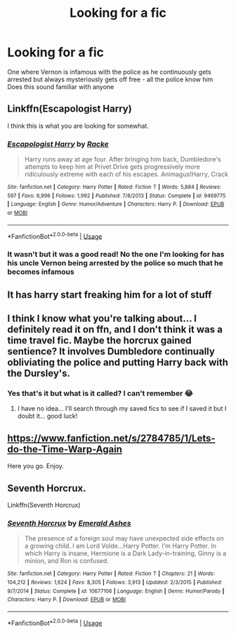 #+TITLE: Looking for a fic

* Looking for a fic
:PROPERTIES:
:Author: samhain_oldworld
:Score: 1
:DateUnix: 1584223102.0
:DateShort: 2020-Mar-15
:FlairText: Request
:END:
One where Vernon is infamous with the police as he continuously gets arrested but always mysteriously gets off free - all the police know him Does this sound familiar with anyone


** Linkffn(Escapologist Harry)

I think this is what you are looking for somewhat.
:PROPERTIES:
:Author: innominate_anonymous
:Score: 1
:DateUnix: 1584226847.0
:DateShort: 2020-Mar-15
:END:

*** [[https://www.fanfiction.net/s/9469775/1/][*/Escapologist Harry/*]] by [[https://www.fanfiction.net/u/1890123/Racke][/Racke/]]

#+begin_quote
  Harry runs away at age four. After bringing him back, Dumbledore's attempts to keep him at Privet Drive gets progressively more ridiculously extreme with each of his escapes. Animagus!Harry, Crack
#+end_quote

^{/Site/:} ^{fanfiction.net} ^{*|*} ^{/Category/:} ^{Harry} ^{Potter} ^{*|*} ^{/Rated/:} ^{Fiction} ^{T} ^{*|*} ^{/Words/:} ^{5,884} ^{*|*} ^{/Reviews/:} ^{597} ^{*|*} ^{/Favs/:} ^{6,996} ^{*|*} ^{/Follows/:} ^{1,992} ^{*|*} ^{/Published/:} ^{7/8/2013} ^{*|*} ^{/Status/:} ^{Complete} ^{*|*} ^{/id/:} ^{9469775} ^{*|*} ^{/Language/:} ^{English} ^{*|*} ^{/Genre/:} ^{Humor/Adventure} ^{*|*} ^{/Characters/:} ^{Harry} ^{P.} ^{*|*} ^{/Download/:} ^{[[http://www.ff2ebook.com/old/ffn-bot/index.php?id=9469775&source=ff&filetype=epub][EPUB]]} ^{or} ^{[[http://www.ff2ebook.com/old/ffn-bot/index.php?id=9469775&source=ff&filetype=mobi][MOBI]]}

--------------

*FanfictionBot*^{2.0.0-beta} | [[https://github.com/tusing/reddit-ffn-bot/wiki/Usage][Usage]]
:PROPERTIES:
:Author: FanfictionBot
:Score: 2
:DateUnix: 1584226871.0
:DateShort: 2020-Mar-15
:END:


*** It wasn't but it was a good read! No the one I'm looking for has his uncle Vernon being arrested by the police so much that he becomes infamous
:PROPERTIES:
:Author: samhain_oldworld
:Score: 1
:DateUnix: 1584227886.0
:DateShort: 2020-Mar-15
:END:


** It has harry start freaking him for a lot of stuff
:PROPERTIES:
:Author: aslightnerd
:Score: 1
:DateUnix: 1584228051.0
:DateShort: 2020-Mar-15
:END:


** I think I know what you're talking about... I definitely read it on ffn, and I don't think it was a time travel fic. Maybe the horcrux gained sentience? It involves Dumbledore continually obliviating the police and putting Harry back with the Dursley's.
:PROPERTIES:
:Author: Pepperam01
:Score: 1
:DateUnix: 1584228529.0
:DateShort: 2020-Mar-15
:END:

*** Yes that's it but what is it called? I can't remember 😂
:PROPERTIES:
:Author: samhain_oldworld
:Score: 1
:DateUnix: 1584228559.0
:DateShort: 2020-Mar-15
:END:

**** I have no idea... I'll search through my saved fics to see if I saved it but I doubt it... good luck!
:PROPERTIES:
:Author: Pepperam01
:Score: 1
:DateUnix: 1584228628.0
:DateShort: 2020-Mar-15
:END:


** [[https://www.fanfiction.net/s/2784785/1/Lets-do-the-Time-Warp-Again]]

Here you go. Enjoy.
:PROPERTIES:
:Author: HHrPie
:Score: 1
:DateUnix: 1584237563.0
:DateShort: 2020-Mar-15
:END:


** Seventh Horcrux.

Linkffn(Seventh Horcrux)
:PROPERTIES:
:Author: FrystByte
:Score: 1
:DateUnix: 1584322251.0
:DateShort: 2020-Mar-16
:END:

*** [[https://www.fanfiction.net/s/10677106/1/][*/Seventh Horcrux/*]] by [[https://www.fanfiction.net/u/4112736/Emerald-Ashes][/Emerald Ashes/]]

#+begin_quote
  The presence of a foreign soul may have unexpected side effects on a growing child. I am Lord Volde...Harry Potter. I'm Harry Potter. In which Harry is insane, Hermione is a Dark Lady-in-training, Ginny is a minion, and Ron is confused.
#+end_quote

^{/Site/:} ^{fanfiction.net} ^{*|*} ^{/Category/:} ^{Harry} ^{Potter} ^{*|*} ^{/Rated/:} ^{Fiction} ^{T} ^{*|*} ^{/Chapters/:} ^{21} ^{*|*} ^{/Words/:} ^{104,212} ^{*|*} ^{/Reviews/:} ^{1,624} ^{*|*} ^{/Favs/:} ^{8,305} ^{*|*} ^{/Follows/:} ^{3,913} ^{*|*} ^{/Updated/:} ^{2/3/2015} ^{*|*} ^{/Published/:} ^{9/7/2014} ^{*|*} ^{/Status/:} ^{Complete} ^{*|*} ^{/id/:} ^{10677106} ^{*|*} ^{/Language/:} ^{English} ^{*|*} ^{/Genre/:} ^{Humor/Parody} ^{*|*} ^{/Characters/:} ^{Harry} ^{P.} ^{*|*} ^{/Download/:} ^{[[http://www.ff2ebook.com/old/ffn-bot/index.php?id=10677106&source=ff&filetype=epub][EPUB]]} ^{or} ^{[[http://www.ff2ebook.com/old/ffn-bot/index.php?id=10677106&source=ff&filetype=mobi][MOBI]]}

--------------

*FanfictionBot*^{2.0.0-beta} | [[https://github.com/tusing/reddit-ffn-bot/wiki/Usage][Usage]]
:PROPERTIES:
:Author: FanfictionBot
:Score: 1
:DateUnix: 1584322270.0
:DateShort: 2020-Mar-16
:END:
